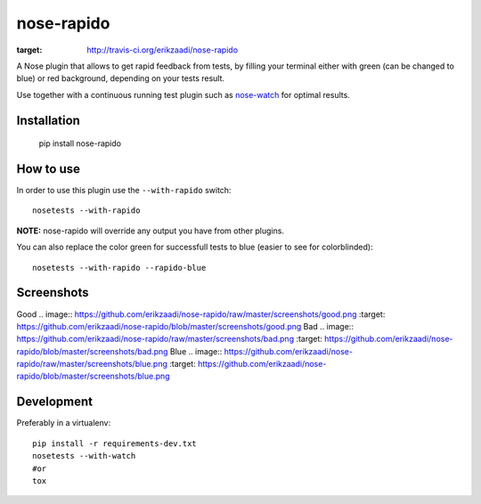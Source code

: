 ===========
nose-rapido
===========

.. image:: https://secure.travis-ci.org/erikzaadi/nose-rapido.png?branch=master
:target: http://travis-ci.org/erikzaadi/nose-rapido

A Nose plugin that allows to get rapid feedback from tests, by filling your terminal either with green (can be changed to blue) or red background, depending on your tests result.

Use together with a continuous running test plugin such as `nose-watch <https://github.com/lukaszb/nose-watch>`_ for optimal results.


Installation
============

    pip install nose-rapido


How to use
==========

In order to use this plugin use the ``--with-rapido`` switch::

    nosetests --with-rapido

**NOTE:** nose-rapido will override any output you have from other plugins.

You can also replace the color green for successfull tests to blue (easier to see for colorblinded)::

    nosetests --with-rapido --rapido-blue

Screenshots
===========

Good
.. image:: https://github.com/erikzaadi/nose-rapido/raw/master/screenshots/good.png
:target: https://github.com/erikzaadi/nose-rapido/blob/master/screenshots/good.png
Bad
.. image:: https://github.com/erikzaadi/nose-rapido/raw/master/screenshots/bad.png
:target: https://github.com/erikzaadi/nose-rapido/blob/master/screenshots/bad.png
Blue
.. image:: https://github.com/erikzaadi/nose-rapido/raw/master/screenshots/blue.png
:target: https://github.com/erikzaadi/nose-rapido/blob/master/screenshots/blue.png

Development
===========

Preferably in a virtualenv::

    pip install -r requirements-dev.txt
    nosetests --with-watch
    #or
    tox
